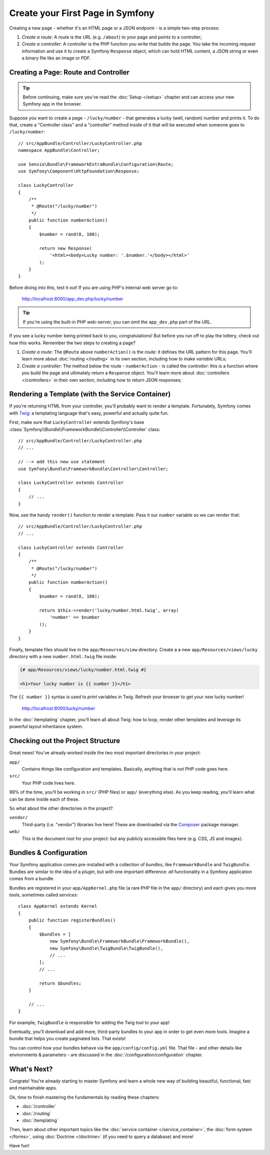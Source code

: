 .. index::
   single: Create your First Page in Symfony

.. _creating-pages-in-symfony2:
.. _creating-pages-in-symfony:

Create your First Page in Symfony
=================================

Creating a new page - whether it's an HTML page or a JSON endpoint - is a
simple two-step process:

#. *Create a route*: A route is the URL (e.g. ``/about``) to your page and
   points to a controller;

#. *Create a controller*: A controller is the PHP function you write that
   builds the page. You take the incoming request information and use it to
   create a Symfony ``Response`` object, which can hold HTML content, a JSON
   string or even a binary file like an image or PDF.

.. seealso::

    Symfony *embraces* the HTTP Request-Response lifecycle. To find out more,
    see :doc:`/introduction/http_fundamentals`.

.. index::
   single: Page creation; Example

Creating a Page: Route and Controller
-------------------------------------

.. tip::

    Before continuing, make sure you've read the :doc:`Setup </setup>`
    chapter and can access your new Symfony app in the browser.

Suppose you want to create a page - ``/lucky/number`` - that generates a lucky (well,
random) number and prints it. To do that, create a "Controller class" and a
"controller" method inside of it that will be executed when someone goes to
``/lucky/number``::

    // src/AppBundle/Controller/LuckyController.php
    namespace AppBundle\Controller;

    use Sensio\Bundle\FrameworkExtraBundle\Configuration\Route;
    use Symfony\Component\HttpFoundation\Response;

    class LuckyController
    {
        /**
         * @Route("/lucky/number")
         */
        public function numberAction()
        {
            $number = rand(0, 100);

            return new Response(
                '<html><body>Lucky number: '.$number.'</body></html>'
            );
        }
    }

Before diving into this, test it out! If you are using PHP's internal web server
go to:

    http://localhost:8000/app_dev.php/lucky/number

.. tip::

    If you're using the built-in PHP web-server, you can omit the ``app_dev.php``
    part of the URL.

If you see a lucky number being printed back to you, congratulations! But before
you run off to play the lottery, check out how this works. Remember the two steps
to creating a page?

#. *Create a route*: The ``@Route`` above ``numberAction()`` is the *route*: it
   defines the URL pattern for this page. You'll learn more about :doc:`routing </routing>`
   in its own section, including how to make *variable* URLs;

#. *Create a controller*: The method below the route - ``numberAction`` - is called
   the *controller*: this is a function where *you* build the page and ultimately
   return a ``Response`` object. You'll learn more about :doc:`controllers </controllers>`
   in their own section, including how to return JSON responses;

Rendering a Template (with the Service Container)
-------------------------------------------------

If you're returning HTML from your controller, you'll probably want to render
a template. Fortunately, Symfony comes with `Twig`_: a templating language that's
easy, powerful and actually quite fun.

First, make sure that ``LuckyController`` extends Symfony's base
:class:`Symfony\\Bundle\\FrameworkBundle\\Controller\\Controller` class::

    // src/AppBundle/Controller/LuckyController.php
    // ...

    // --> add this new use statement
    use Symfony\Bundle\FrameworkBundle\Controller\Controller;

    class LuckyController extends Controller
    {
        // ...
    }

Now, use the handy ``render()`` function to render a template. Pass it our ``number``
variable so we can render that::

    // src/AppBundle/Controller/LuckyController.php
    // ...

    class LuckyController extends Controller
    {
        /**
         * @Route("/lucky/number")
         */
        public function numberAction()
        {
            $number = rand(0, 100);

            return $this->render('lucky/number.html.twig', array(
                'number' => $number
            ));
        }
    }

Finally, template files should live in the ``app/Resources/view`` directory. Create
a a new ``app/Resources/views/lucky`` directory with a new ``number.html.twig`` file
inside:

.. code-block:: twig

    {# app/Resources/views/lucky/number.html.twig #}

    <h1>Your lucky number is {{ number }}</h1>

The ``{{ number }}`` syntax is used to *print* variables in Twig. Refresh your browser
to get your *new* lucky number!

    http://localhost:8000/lucky/number

In the :doc:`/templating` chapter, you'll learn all about Twig: how to loop, render
other templates and leverage its powerful layout inheritance system.

Checking out the Project Structure
----------------------------------

Great news! You've already worked inside the two most important directories in your
project:

``app/``
    Contains things like configuration and templates. Basically, anything
    that is *not* PHP code goes here.

``src/``
    Your PHP code lives here.

99% of the time, you'll be working in ``src/`` (PHP files) or ``app/`` (everything
else). As you keep reading, you'll learn what can be done inside each of these.

So what about the other directories in the project?

``vendor/``
    Third-party (i.e. "vendor") libraries live here! These are downloaded via the `Composer`_
    package manager.

``web/``
    This is the document root for your project: but any publicly accessible files
    here (e.g. CSS, JS and images).

Bundles & Configuration
-----------------------

Your Symfony application comes pre-installed with a collection of *bundles*, like
``FrameworkBundle`` and ``TwigBundle``. Bundles are similar to the idea of a *plugin*,
but with one important difference: *all* functionality in a Symfony application comes
from a bundle.

Bundles are registered in your ``app/AppKernel.php`` file (a rare PHP file in the
``app/`` directory) and each gives you more *tools*, sometimes called *services*::

    class AppKernel extends Kernel
    {
        public function registerBundles()
        {
            $bundles = [
                new Symfony\Bundle\FrameworkBundle\FrameworkBundle(),
                new Symfony\Bundle\TwigBundle\TwigBundle(),
                // ...
            ];
            // ...

            return $bundles;
        }

        // ...
    }

For example, ``TwigBundle`` is responsible for adding the Twig tool to your app!

Eventually, you'll download and add more, third-party bundles to your app in order
to get even more tools. Imagine a bundle that helps you create paginated lists.
That exists!

You can control how your bundles behave via the ``app/config/config.yml`` file.
That file - and other details like environments & parameters - are discussed in
the :doc:`/configuration/configuration` chapter.

What's Next?
------------

Congrats! You're already starting to master Symfony and learn a whole new
way of building beautiful, functional, fast and maintainable apps.

Ok, time to finish mastering the fundamentals by reading these chapters:

* :doc:`/controller`
* :doc:`/routing`
* :doc:`/templating`

Then, learn about other important topics like the
:doc:`service container </service_container>`,
the :doc:`form system </forms>`, using :doc:`Doctrine </doctrine>`
(if you need to query a database) and more!

Have fun!

.. _`Twig`: http://twig.sensiolabs.org
.. _`Composer`: https://getcomposer.org
